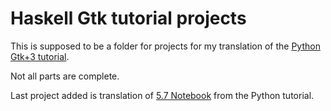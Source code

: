 * Haskell Gtk tutorial projects

This is supposed to be a folder for projects for my translation of the [[http://python-gtk-3-tutorial.readthedocs.io/en/latest/][Python Gtk+3 tutorial]].

Not all parts are complete.

Last project added is translation of [[http://python-gtk-3-tutorial.readthedocs.io/en/latest/layout.html#notebook][5.7 Notebook]]  from the Python tutorial.
